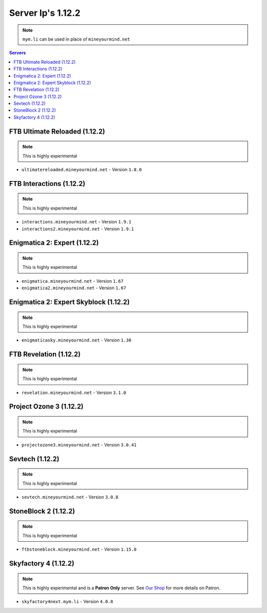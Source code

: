 ==================
Server Ip's 1.12.2
==================
.. note:: ``mym.li`` can be used in place of ``mineyourmind.net``
.. contents:: Servers
  :depth: 2
  :local:


FTB Ultimate Reloaded (1.12.2)
^^^^^^^^^^^^^^^^^^^^^^^^^^^^^^
.. note:: This is highly experimental

* ``ultimatereloaded.mineyourmind.net`` - Version ``1.8.0``

FTB Interactions (1.12.2)
^^^^^^^^^^^^^^^^^^^^^^^^^
.. note:: This is highly experimental

* ``interactions.mineyourmind.net`` - Version ``1.9.1``
* ``interactions2.mineyourmind.net`` - Version ``1.9.1``

Enigmatica 2: Expert (1.12.2)
^^^^^^^^^^^^^^^^^^^^^^^^^^^^^
.. note:: This is highly experimental

* ``enigmatica.mineyourmind.net`` - Version ``1.67``
* ``enigmatica2.mineyourmind.net`` - Version ``1.67``

Enigmatica 2: Expert Skyblock (1.12.2)
^^^^^^^^^^^^^^^^^^^^^^^^^^^^^^^^^^^^^^
.. note:: This is highly experimental

* ``enigmaticasky.mineyourmind.net`` - Version ``1.30``

FTB Revelation (1.12.2)
^^^^^^^^^^^^^^^^^^^^^^^
.. note:: This is highly experimental

* ``revelation.mineyourmind.net`` - Version ``3.1.0``

Project Ozone 3 (1.12.2)
^^^^^^^^^^^^^^^^^^^^^^^^
.. note:: This is highly experimental

* ``projectozone3.mineyourmind.net`` - Version ``3.0.41``

Sevtech (1.12.2)
^^^^^^^^^^^^^^^^
.. note:: This is highly experimental

* ``sevtech.mineyourmind.net`` - Version ``3.0.8``

StoneBlock 2 (1.12.2)
^^^^^^^^^^^^^^^^^^^^^
.. note:: This is highly experimental

* ``ftbstoneblock.mineyourmind.net`` - Version ``1.15.0``

Skyfactory 4 (1.12.2)
^^^^^^^^^^^^^^^^^^^^^
.. note:: This is highly experimental and is a **Patron Only** server. See `Our Shop <https://mineyourmind.net/shop.html>`_ for more details on Patron.

* ``skyfactory4next.mym.li`` - Version ``4.0.8``
